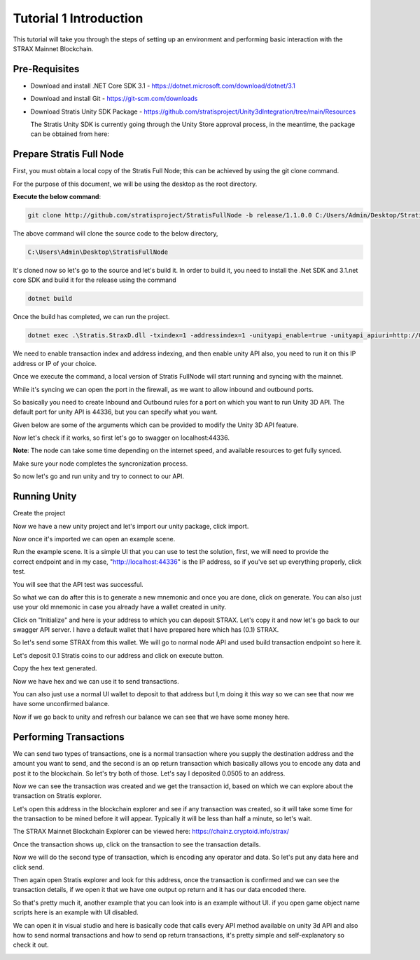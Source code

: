 #######################
Tutorial 1 Introduction
#######################

This tutorial will take you through the steps of setting up an environment and performing basic
interaction with the STRAX Mainnet Blockchain.

**************
Pre-Requisites
**************

-  Download and install .NET Core SDK 3.1 - https://dotnet.microsoft.com/download/dotnet/3.1

-  Download and install Git - https://git-scm.com/downloads

-  Download Stratis Unity SDK Package - https://github.com/stratisproject/Unity3dIntegration/tree/main/Resources
   
   The Stratis Unity SDK is currently going through the Unity Store approval process, in the meantime, the package can be obtained from here: 

*************************
Prepare Stratis Full Node
*************************

First, you must obtain a local copy of the Stratis Full Node; this can
be achieved by using the git clone command. 

For the purpose of this document, we will be using the desktop as the
root directory. 

**Execute the below command**: 

.. code-block:: bash

   git clone http://github.com/stratisproject/StratisFullNode -b release/1.1.0.0 C:/Users/Admin/Desktop/StratisFullNode

The above command will clone the source code to the below directory,

.. code-block:: bash

   C:\Users\Admin\Desktop\StratisFullNode 

.. image:: media/image1.jpeg
   :alt: Unity3D Blockchain SDK
   :width: 8.85417in
   :height: 4.4375in

It's cloned now so let's go to the source and let's build it. In order
to build it, you need to install the .Net SDK and 3.1.net core SDK
and build it for the release using the command

.. code-block:: bash

   dotnet build

Once the build has completed, we can run the project.

.. code-block:: bash

   dotnet exec .\Stratis.StraxD.dll -txindex=1 -addressindex=1 -unityapi_enable=true -unityapi_apiuri=http://0.0.0.0

We need to enable transaction index and address indexing, and then
enable unity API also, you need to run it on this IP address or IP of
your choice.

.. image:: media/image3.jpeg
   :alt: Unity3D Blockchain SDK
   :width: 8.85417in
   :height: 4.52083in

Once we execute the command, a local version of Stratis FullNode will
start running and syncing with the mainnet.

.. image:: media/image4.jpeg
   :alt: Unity3D Blockchain SDK
   :width: 8.85417in
   :height: 4.60417in

While it's syncing we can open the port in the firewall, as we want to
allow inbound and outbound ports.

.. image:: media/image5.jpeg
   :alt: Unity3D Blockchain SDK
   :width: 8.85417in
   :height: 7.27083in

So basically you need to create Inbound and Outbound rules for a port on
which you want to run Unity 3D API. The default port for unity API is
44336, but you can specify what you want.

.. image:: media/image6.jpeg
   :alt: Unity3D Blockchain SDK
   :width: 8.85417in
   :height: 4.35417in

Given below are some of the arguments which can be provided to modify
the Unity 3D API feature.

.. image:: media/image7.jpeg
   :alt: Unity3D Blockchain SDK
   :width: 8.85417in
   :height: 4.63542in

Now let's check if it works, so first let's go to swagger on
localhost:44336.

.. image:: media/image8.jpeg
   :alt: Unity3D Blockchain SDK
   :width: 8.85417in
   :height: 4.34375in

**Note**: The node can take some time depending on the internet speed, and available resources
to get fully synced.

Make sure your node completes the syncronization process.

.. image:: media/image9.jpeg
   :alt: Unity3D Blockchain SDK
   :width: 8.85417in
   :height: 6.08333in

So now let's go and run unity and try to connect to our API.

*************
Running Unity
*************

Create the project

.. image:: media/image10.jpeg
   :alt: Unity3D Blockchain SDK
   :width: 8.85417in
   :height: 4.84375in

Now we have a new unity project and let's import our unity package,
click import.

.. image:: media/image11.jpeg
   :alt: Unity3D Blockchain SDK
   :width: 10.66667in
   :height: 5.36458in

Now once it's imported we can open an example scene.

.. image:: media/image12.jpeg
   :alt: Unity3D Blockchain SDK
   :width: 8.85417in
   :height: 4.75in

Run the example scene. It is a simple UI that you can use to test the
solution, first, we will need to provide the correct endpoint and in my
case, "http://localhost:44336" is the IP address, so if you've set up
everything properly, click test.

.. image:: media/image13.jpeg
   :alt: Unity3D Blockchain SDK
   :width: 8.85417in
   :height: 4.76042in

You will see that the API test was successful.

.. image:: media/image14.jpeg
   :alt: Unity3D Blockchain SDK
   :width: 8.85417in
   :height: 4.75in

So what we can do after this is to generate a new mnemonic and once you
are done, click on generate. You can also just use your old mnemonic in
case you already have a wallet created in unity. 

.. image:: media/image15.jpeg
   :alt: Unity3D Blockchain SDK
   :width: 8.85417in
   :height: 4.8125in

Click on "Initialize" and here is your address to which you can deposit
STRAX. Let's copy it and now let's go back to our swagger API server. I
have a default wallet that I have prepared here which has (0.1) STRAX.

.. image:: media/image16.jpeg
   :width: 20in
   :height: 10.84375in

So let's send some STRAX from this wallet. We will go to normal node API
and used build transaction endpoint so here it.

.. image:: media/image17.jpeg
   :alt: Unity3D Blockchain SDK
   :width: 8.85417in
   :height: 4.60417in

Let's deposit 0.1 Stratis coins to our address and click on execute
button.

.. image:: media/image18.jpeg
   :alt: Unity3D Blockchain SDK
   :width: 8.85417in
   :height: 4.70833in

Copy the hex text generated.

.. image:: media/image19.jpeg
   :alt: Unity3D Blockchain SDK
   :width: 8.85417in
   :height: 4.55208in

Now we have hex and we can use it to send transactions.

.. image:: media/image20.jpeg
   :alt: Unity3D Blockchain SDK
   :width: 8.85417in
   :height: 4.41667in

You can also just use a normal UI wallet to deposit to that address but
I,m doing it this way so we can see that now we have some unconfirmed
balance.

.. image:: media/image21.jpeg
   :alt: Unity3D Blockchain SDK
   :width: 8.85417in
   :height: 4.80208in

Now if we go back to unity and refresh our balance we can see that we
have some money here.

.. image:: media/image22.jpeg
   :alt: Unity3D Blockchain SDK
   :width: 8.85417in
   :height: 4.8125in

***********************
Performing Transactions
***********************

We can send two types of transactions, one is a normal transaction where
you supply the destination address and the amount you want to send, and
the second is an op return transaction which basically allows you to
encode any data and post it to the blockchain. So let's try both of
those. Let's say I deposited 0.0505 to an address.

.. image:: media/image23.jpeg
   :alt: Unity3D Blockchain SDK
   :width: 8.85417in
   :height: 4.42708in

Now we can see the transaction was created and we get the transaction
id, based on which we can explore about the transaction on
Stratis explorer.

.. image:: media/image24.jpeg
   :alt: Unity3D Blockchain SDK
   :width: 8.85417in
   :height: 4.42708in

Let's open this address in the blockchain explorer and see if any transaction was
created, so it will take some time for the transaction to be mined
before it will appear. Typically it will be less than half a minute, so
let's wait.

The STRAX Mainnet Blockchain Explorer can be viewed here: https://chainz.cryptoid.info/strax/

.. image:: media/image25.jpeg
   :alt: Unity3D Blockchain SDK
   :width: 8.85417in
   :height: 4.44792in

Once the transaction shows up, click on the transaction to see the
transaction details.

.. image:: media/image26.jpeg
   :alt: Unity3D Blockchain SDK
   :width: 8.85417in
   :height: 4.48958in

Now we will do the second type of transaction, which is encoding any
operator and data. So let's put any data here and click send.

.. image:: media/image27.jpeg
   :alt: Unity3D Blockchain SDK
   :width: 8.85417in
   :height: 4.48958in

Then again open Stratis explorer and look for this address, once the
transaction is confirmed and we can see the transaction details, if we
open it that we have one output op return and it has our data encoded
there.

.. image:: media/image28.jpeg
   :alt: Unity3D Blockchain SDK
   :width: 8.85417in
   :height: 4.5in

So that's pretty much it, another example that you can look into is an
example without UI. if you open game object name scripts here is an
example with UI disabled.

.. image:: media/image29.jpeg
   :alt: Unity3D Blockchain SDK
   :width: 8.85417in
   :height: 4.77083in

We can open it in visual studio and here is basically code that calls
every API method available on unity 3d API and also how to send normal
transactions and how to send op return transactions, it's pretty simple
and self-explanatory so check it out.

.. image:: media/image30.jpeg
   :alt: Unity3D Blockchain SDK
   :width: 8.85417in
   :height: 4.45833in

.. |Unity3D Blockchain SDK| image:: media/image2.jpeg
   :width: 8.85417in
   :height: 4.75in

